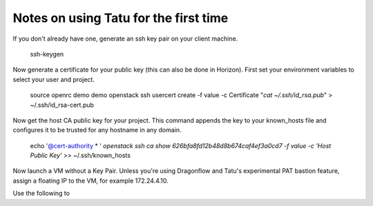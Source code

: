 Notes on using Tatu for the first time
======================================

If you don't already have one, generate an ssh key pair on your client machine.

    ssh-keygen

Now generate a certificate for your public key (this can also be done in
Horizon). First set your environment variables to select your user and project.

    source openrc demo demo
    openstack ssh usercert create -f value -c Certificate "`cat ~/.ssh/id_rsa.pub`" > ~/.ssh/id_rsa-cert.pub

Now get the host CA public key for your project. This command appends the key
to your known_hosts file and configures it to be trusted for any hostname in
any domain.

    echo '@cert-authority * ' `openstack ssh ca show 626bfa8fd12b48d8b674caf4ef3a0cd7 -f value -c 'Host Public Key'` >> ~/.ssh/known_hosts

Now launch a VM without a Key Pair. Unless you're using Dragonflow and Tatu's
experimental PAT bastion feature, assign a floating IP to the VM, for example
172.24.4.10.

Use the following to 
